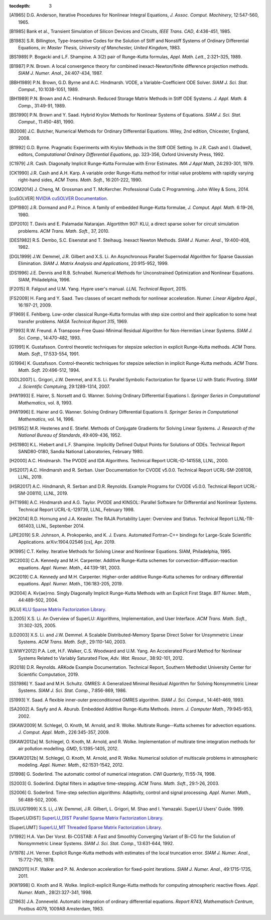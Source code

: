 ..
   Programmer(s): Daniel R. Reynolds @ SMU
   ----------------------------------------------------------------
   SUNDIALS Copyright Start
   Copyright (c) 2002-2019, Lawrence Livermore National Security
   and Southern Methodist University.
   All rights reserved.

   See the top-level LICENSE and NOTICE files for details.

   SPDX-License-Identifier: BSD-3-Clause
   SUNDIALS Copyright End
   ----------------------------------------------------------------

:tocdepth: 3

.. _References:

.. only:: html

   ==========
   References
   ==========

.. [A1965] D.G. Anderson, Iterative Procedures for Nonlinear Integral
           Equations, *J. Assoc. Comput. Machinery*,
           12:547-560, 1965.

.. [B1985] Bank et al., Transient Simulation of Silicon Devices and
           Circuits, *IEEE Trans. CAD*, 4:436-451, 1985.

.. [B1983] S.R. Billington, Type-Insensitive Codes for the Solution of
           Stiff and Nonstiff Systems of Ordinary Differential
           Equations, *in: Master Thesis, University of Manchester,
           United Kingdom*, 1983.

.. [BS1989] P. Bogacki and L.F. Shampine. A 3(2) pair of Runge–Kutta
            formulas, *Appl. Math. Lett.*, 2:321–325, 1989.

.. [B1987] P.N. Brown. A local convergence theory for combined
           inexact-Newton/finite difference projection
           methods. *SIAM J. Numer. Anal.*, 24:407-434, 1987.

.. [BBH1989] P.N. Brown, G.D. Byrne and A.C. Hindmarsh.  VODE, a
             Variable-Coefficient ODE
             Solver. *SIAM J. Sci. Stat. Comput.*, 10:1038-1051, 1989.  

.. [BH1989] P.N. Brown and A.C. Hindmarsh. Reduced Storage
            Matrix Methods in Stiff ODE Systems. *J. Appl. Math. &
            Comp.*, 31:49-91, 1989.

.. [BS1990] P.N. Brown and Y. Saad. Hybrid Krylov Methods for
            Nonlinear Systems of Equations. *SIAM J. Sci. Stat. Comput.*, 11:450-481, 1990.

.. [B2008] J.C. Butcher, Numerical Methods for Ordinary Differential
           Equations. Wiley, 2nd edition, Chicester, England, 2008.

.. [B1992] G.D. Byrne. Pragmatic Experiments with Krylov Methods
           in the Stiff ODE Setting.  In J.R. Cash and I. Gladwell,
           editors, *Computational Ordinary Differential Equations*,
           pp. 323-356, Oxford University Press, 1992.

.. [C1979] J.R. Cash. Diagonally Implicit Runge-Kutta Formulae with
           Error Estimates. *IMA J Appl Math*, 24:293-301, 1979.

.. [CK1990] J.R. Cash and A.H. Karp. A variable order Runge-Kutta
            method for initial value problems with rapidly varying
            right-hand sides, *ACM Trans. Math. Soft.*,
            16:201-222, 1990.

.. [CGM2014] J. Cheng, M. Grossman and T. McKercher. Professional Cuda
             C Programming.  John Wiley & Sons, 2014.

.. [cuSOLVER] `NVIDIA cuSOLVER Documentation
               <https://docs.nvidia.com/cuda/cusolver/index.html>`_.

.. [DP1980] J.R. Dormand and P.J. Prince. A family of embedded
            Runge-Kutta formulae, *J. Comput. Appl. Math.* 6:19–26, 1980.

.. [DP2010] T. Davis and E. Palamadai Natarajan.  Algortithm 907: KLU,
            a direct sparse solver for circuit simulation
            problems. *ACM Trans. Math. Soft.*, 37, 2010.

.. [DES1982] R.S. Dembo, S.C. Eisenstat and T. Steihaug.  Inexact
             Newton Methods. *SIAM J. Numer. Anal.*, 19:400-408, 1982.

.. [DGL1999] J.W. Demmel, J.R. Gilbert and X.S. Li. An Asynchronous
             Parallel Supernodal Algorithm for Sparse Gaussian
             Elimination. *SIAM J. Matrix Analysis and Applications*,
             20:915-952, 1999.

.. [DS1996] J.E. Dennis and R.B. Schnabel.  Numerical Methods for
            Unconstrained Optimization and Nonlinear Equations. SIAM,
            Philadelphia, 1996.

.. [F2015] R. Falgout and U.M. Yang. Hypre user's manual. *LLNL
           Technical Report*, 2015.

.. [FS2009] H. Fang and Y. Saad. Two classes of secant methods for
            nonlinear acceleration. *Numer. Linear Algebra Appl.*,
            16:197-21, 2009.

.. [F1969] E. Fehlberg. Low-order classical Runge-Kutta formulas with
           step size control and their application to some heat
           transfer problems. *NASA Technical Report 315*, 1969.

.. [F1993] R.W. Freund. A Transpose-Free Quasi-Minimal Residual Algorithm
           for Non-Hermitian Linear Systems. *SIAM J. Sci. Comp.*,
           14:470-482, 1993.

.. [G1991] K. Gustafsson.  Control theoretic techniques for stepsize
           selection in explicit Runge-Kutta methods. *ACM
           Trans. Math. Soft.*, 17:533-554, 1991.

.. [G1994] K. Gustafsson.  Control-theoretic techniques for stepsize
           selection in implicit Runge-Kutta methods. *ACM
           Trans. Math. Soft.* 20:496-512, 1994.

.. [GDL2007] L. Grigori, J.W. Demmel, and X.S. Li. Parallel Symbolic
            Factorization for Sparse LU with Static Pivoting. *SIAM J.
            Scientific Comptuing*, 29:1289-1314, 2007.

.. [HW1993] E. Hairer, S. Norsett and G. Wanner.  Solving Ordinary
            Differential Equations I. *Springer Series in
            Computational Mathematics*, vol. 8, 1993.

.. [HW1996] E. Hairer and G. Wanner. Solving Ordinary Differential
            Equations II. *Springer Series in Computational
            Mathematics*, vol. 14, 1996.

.. [HS1952] M.R. Hestenes and E. Stiefel. Methods of Conjugate
            Gradients for Solving Linear Systems. *J. Research of the
            National Bureau of Standards*, 49:409-436, 1952.

.. [HS1980] K.L. Hiebert and L.F. Shampine.  Implicitly Defined Output
            Points for Solutions of ODEs.  Technical Report
            SAND80-0180, Sandia National Laboratories, February 1980.

.. [H2000] A.C. Hindmarsh. The PVODE and IDA Algorithms. Technical
           Report UCRL-ID-141558, LLNL, 2000.

.. [HS2017] A.C. Hindmarsh and R. Serban. User Documentation for CVODE
            v5.0.0. Technical Report UCRL-SM-208108, LLNL, 2019.

.. [HSR2017] A.C. Hindmarsh, R. Serban and D.R. Reynolds. Example
             Programs for CVODE v5.0.0. Technical Report
             UCRL-SM-208110, LLNL, 2019.

.. [HT1998] A.C. Hindmarsh and A.G. Taylor.  PVODE and KINSOL:
            Parallel Software for Differential and Nonlinear
            Systems. Technical Report UCRL-IL-129739, LLNL,
            February 1998.

.. [HK2014] R.D. Hornung and J.A. Keasler.  The RAJA Portability
            Layer: Overview and Status. Technical Report
            LLNL-TR-661403, LLNL, September 2014.

.. [JPE2019] S.R. Johnson, A. Prokopenko, and K. J. Evans. Automated
             Fortran-C++ bindings for Large-Scale Scientific Applications.
             arXiv:1904.02546 [cs], Apr. 2019. 

.. [K1995] C.T. Kelley.  Iterative Methods for Solving Linear and
           Nonlinear Equations. SIAM, Philadelphia, 1995.

.. [KC2003] C.A. Kennedy and M.H. Carpenter. Additive Runge-Kutta
            schemes for convection-diffusion-reaction
            equations. *Appl. Numer. Math.*, 44:139-181, 2003.

.. [KC2019] C.A. Kennedy and M.H. Carpenter. Higher-order additive
            Runge–Kutta schemes for ordinary differential
            equations. *Appl. Numer. Math.*, 136:183-205, 2019.

.. [K2004] A. Kv{\ae}rno. Singly Diagonally Implicit Runge-Kutta
           Methods with an Explicit First Stage. *BIT Numer. Math.*,
           44:489-502, 2004.

.. [KLU] `KLU Sparse Matrix Factorization Library
         <http://faculty.cse.tamu.edu/davis/suitesparse.html>`_.

.. [L2005] X.S. Li. An Overview of SuperLU: Algorithms,
           Implementation, and User Interface.
           *ACM Trans. Math. Soft.*, 31:302-325, 2005.

.. [LD2003] X.S. Li. and J.W. Demmel. A Scalable Distributed-Memory Sparse
            Direct Solver for Unsymmetric Linear Systems.
            *ACM Trans. Math. Soft.*, 29:110-140, 2003.

.. [LWWY2012] P.A. Lott, H.F. Walker, C.S. Woodward and U.M. Yang. An
              Accelerated Picard Method for Nonlinear Systems Related to
              Variably Saturated Flow, *Adv. Wat. Resour.*, 38:92-101, 2012.

.. [R2018] D.R. Reynolds. ARKode Example Documentation. Technical
           Report, Southern Methodist University Center for Scientific
           Computation, 2019.

.. [SS1986] Y. Saad and M.H. Schultz. GMRES: A Generalized Minimal Residual
            Algorithm for Solving Nonsymmetric Linear Systems.
            *SIAM J. Sci. Stat. Comp.*, 7:856-869, 1986.

.. [S1993] Y. Saad. A flexible inner-outer preconditioned GMRES
           algorithm.  *SIAM J. Sci. Comput.*, 14:461-469, 1993.

.. [SA2002] A. Sayfy and A. Aburub. Embedded Additive Runge-Kutta
            Methods. *Intern. J. Computer Math.*, 79:945-953, 2002.

.. [SKAW2009] M. Schlegel, O. Knoth, M. Arnold, and R. Wolke. Multirate
              Runge--Kutta schemes for advection
              equations. *J. Comput. Appl. Math.*, 226:345-357, 2009.

.. [SKAW2012a] M. Schlegel, O. Knoth, M. Arnold, and R. Wolke. Implementation of
               multirate time integration methods for air pollution modelling.
               *GMD*, 5:1395-1405, 2012.

.. [SKAW2012b] M. Schlegel, O. Knoth, M. Arnold, and R. Wolke. Numerical
               solution of multiscale problems in atmospheric modeling.
               *Appl. Numer. Math.*, 62:1531-1542, 2012.

.. [S1998] G. Soderlind. The automatic control of numerical
           integration.  *CWI Quarterly*, 11:55-74, 1998.

.. [S2003] G. Soderlind. Digital filters in adaptive time-stepping.
           *ACM Trans. Math. Soft.*, 29:1-26, 2003.

.. [S2006] G. Soderlind. Time-step selection algorithms: Adaptivity,
           control and signal processing. *Appl. Numer. Math.*,
           56:488-502, 2006.

.. [SLUUG1999] X.S. Li, J.W. Demmel, J.R. Gilbert, L. Grigori,  M. Shao and
          I. Yamazaki. SuperLU Users' Guide. 1999.

.. [SuperLUDIST] `SuperLU_DIST Parallel Sparse Matrix Factorization Library
               <http://crd-legacy.lbl.gov/~xiaoye/SuperLU/>`_.

.. [SuperLUMT] `SuperLU_MT Threaded Sparse Matrix Factorization Library
               <http://crd-legacy.lbl.gov/~xiaoye/SuperLU/>`_.

.. [V1992] H.A. Van Der Vorst. Bi-CGSTAB: A Fast and Smoothly Converging Variant
           of Bi-CG for the Solution of Nonsymmetric Linear Systems. *SIAM J. Sci. Stat. Comp.*,
           13:631-644, 1992.

.. [V1978] J.H. Verner. Explicit Runge-Kutta methods with estimates of
           the local truncation error. *SIAM J. Numer. Anal.*,
           15:772-790, 1978.

.. [WN2011] H.F. Walker and P. Ni. Anderson acceleration for
            fixed-point iterations. *SIAM J. Numer. Anal.*,
            49:1715-1735, 2011.

.. [KW1998] O. Knoth and R. Wolke. Implicit-explicit Runge-Kutta methods for
            computing atmospheric reactive flows. *Appl. Numer. Math.*,
            28(2):327-341, 1998.

.. [Z1963] J.A. Zonneveld. Automatic integration of ordinary
           differential equations. *Report R743, Mathematisch Centrum*,
           Postbus 4079, 1009AB Amsterdam, 1963.
